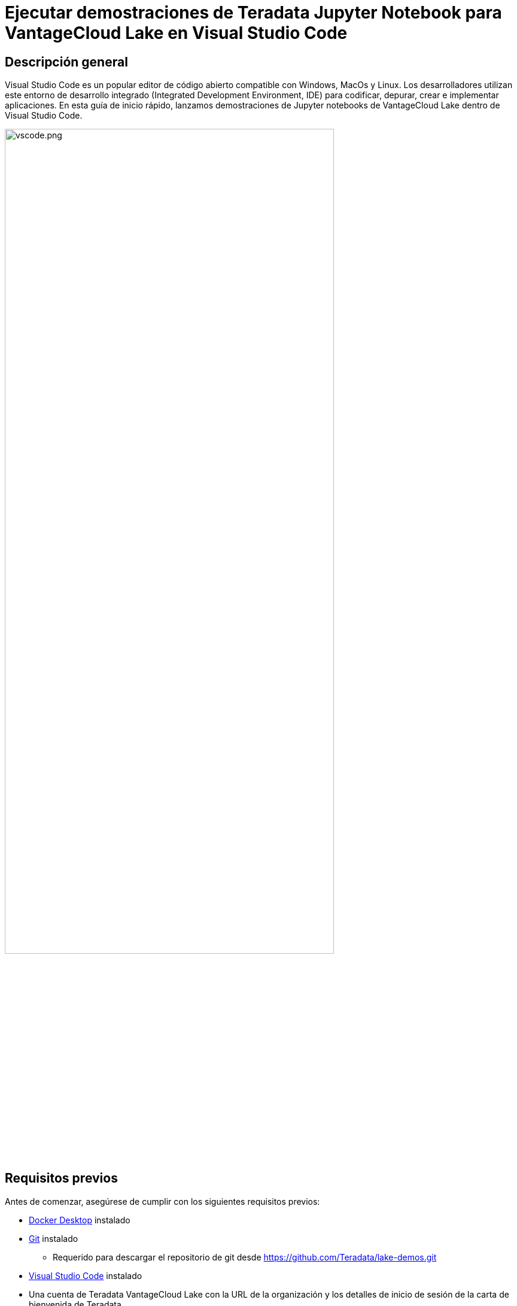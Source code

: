= Ejecutar demostraciones de Teradata Jupyter Notebook para VantageCloud Lake en Visual Studio Code
:page-lang: es
:experimental:
:page-author: Janeth Graziani
:page-email: Janeth.graziani@teradata.com
:page-revdate: 11 de enero de 2024
:description: Aprenda a ejecutar demostraciones de VantageCloud Lake utilizando cuadernos de Jupyter en Visual Studio Code. 
:keywords: almacenes de datos, separación de almacenamiento informático, teradata, vantage, plataforma de datos en la nube, inteligencia empresarial, análisis empresarial, jupyter, teradatasql, ipython-sql, teradatasqlalchemy, vantagecloud, vantagecloud lake, internet pública, visual studio code, IDE, análisis de datos, ciencia de datos
:dir: vantagecloud-lake-demos-visual-studio-code

== Descripción general
Visual Studio Code es un popular editor de código abierto compatible con Windows, MacOs y Linux. Los desarrolladores utilizan este entorno de desarrollo integrado (Integrated Development Environment, IDE) para codificar, depurar, crear e implementar aplicaciones. En esta guía de inicio rápido, lanzamos demostraciones de Jupyter notebooks de VantageCloud Lake dentro de Visual Studio Code. 

image::vantagecloud-lake/{dir}/vscode.png[vscode.png,align="center", width=80%]

== Requisitos previos
Antes de comenzar, asegúrese de cumplir con los siguientes requisitos previos:

* https://www.docker.com/products/docker-desktop/[Docker Desktop] instalado
* https://git-scm.com/book/en/v2/Getting-Started-Installing-Git[Git] instalado
** Requerido para descargar el repositorio de git desde https://github.com/Teradata/lake-demos.git
* https://code.visualstudio.com/download[Visual Studio Code] instalado
* Una cuenta de Teradata VantageCloud Lake con la URL de la organización y los detalles de inicio de sesión de la carta de bienvenida de Teradata.
** Una vez que haya iniciado sesión, siga estas https://quickstarts.teradata.com/getting-started-with-vantagecloud-lake.html#_create_an_environment[instrucciones] para crear un entorno VantageCloud Lake

== Clonar el repositorio de demostración de VantageCloud Lake 
Comience clonando el repositorio de GitHub y navegando al directorio del proyecto:
[source, bash]
----
git clone https://github.com/Teradata/lake-demos.git
cd lake-demos
----
== Inicie un contenedor Docker de Jupyterlab con Teradata Jupyter Extensions
Para iniciar demostraciones de Teradata VantageCloud Lake, necesitamos https://hub.docker.com/r/teradata/jupyterlab-extensions[Teradata Jupyter Extensions para Docker]. Estas extensiones proporcionan el kernel SQL ipython, utilidades para administrar conexiones a Teradata y el explorador de objetos de la base de datos para que sea productivo al interactuar con la base de datos Teradata.   

A continuación, inicie un contenedor y vincúlelo al directorio lake-demos existente. Elija el comando apropiado según su sistema operativo: 

NOTE: Para Windows, ejecute el comando Docker en PowerShell.

[tabs, id="vscode_tab_mount", role="emits-gtm-events"]
====
Windows::
+
[source,powershell]
----
docker run -e "accept_license=Y" -p 127.0.0.1:8888:8888 -v ${PWD}:/home/jovyan/JupyterLabRoot teradata/jupyterlab-extensions
----
macOS::
+
[source,bash]
----
docker run -e "accept_license=Y" -p 127.0.0.1:8888:8888 -v $PWD:/home/jovyan/JupyterLabRoot teradata/jupyterlab-extensions
----
Linux::
+
[source,bash]
----
docker run -e "accept_license=Y" -p 127.0.0.1:8888:8888 -v $PWD:/home/jovyan/JupyterLabRoot teradata/jupyterlab-extensions
----
====
Tome nota de la URL y el token resultantes; los necesitará para establecer la conexión desde Visual Studio Code.

image::vantagecloud-lake/{dir}/terminal.png[terminal.png,align="center", width=80%]

== Configuración de Visual Studio Code
Abra el directorio del proyecto `lake-demos` en Visual Studio Code. El repositorio contiene el siguiente árbol de proyectos: 

LAKE_DEMOS

* https://github.com/Teradata/lake-demos/tree/main/UseCases[UseCases]
** https://github.com/Teradata/lake-demos/blob/main/0_Demo_Environment_Setup.ipynb[0_Demo_Environment_Setup.ipynb]
** https://github.com/Teradata/lake-demos/blob/main/1_Load_Base_Demo_Data.ipynb[1_Load_Base_Demo_Data.ipynb]
** https://github.com/Teradata/lake-demos/blob/main/Data_Engineering_Exploration.ipynb[Data_Engineering_Exploration.ipynb]
** https://github.com/Teradata/lake-demos/blob/main/Data_Science_OAF.ipynb[Data_Science_OAF.ipynb]
** https://github.com/Teradata/lake-demos/blob/main/Demo_Admin.ipynb[Demo_Admin.ipynb]
* https://github.com/Teradata/lake-demos/blob/main/vars.json[archivo vars.json]

=== Editar el archivo vars.json 
Edite el archivo *https://github.com/Teradata/lake-demos/blob/main/vars.json[archivo vars.json]* para incluir las credenciales necesarias para ejecutar las demostraciones. +

[cols="1,1"]
|====
| *Variable* | *Valor*
| *"host"* 
| Valor de IP pública de su entorno VantageCloud Lake
| *"UES_URI"* 
| Abra Analytics desde su entorno VantageCloud Lake
| *"dbc"*
| La contraseña maestra de su entorno VantageCloud Lake.
|====

Para recuperar una dirección IP pública y Open Analytics Endpoint, siga estas https://quickstarts.teradata.com/vantagecloud-lake/vantagecloud-lake-demo-jupyter-docker.html[instrucciones].
====
IMPORTANT: Cambie las contraseñas en el archivo vars.json.
 Verá que en el archivo vars.json de muestra, las contraseñas de todos los usuarios están predeterminadas en "contraseña", esto es solo por cuestiones del archivo de muestra, debe cambiar todos estos campos de contraseña a contraseñas seguras y protegerlas según sea necesario. y siga otras mejores prácticas de administración de contraseñas.
====
=== Modifique la ruta a vars.json en el directorio UseCases

En el directorio UseCases, todos los archivos .ipynb usan la ruta ../../vars.json para cargar las variables del archivo JSON cuando se trabaja desde Jupyterlab. Para trabajar directamente desde Visual Studio Code, actualice el código en cada .ipynb para que apunte a vars.json.

La forma más rápida de realizar estos cambios es mediante la función de búsqueda en el menú vertical  de la izquierda. Busque 

----
'../../vars.json'
----

y reemplácelo con:

----
'vars.json'
----

image::vantagecloud-lake/{dir}/search.png[buscar,width=50%,opts="inline"]

image::vantagecloud-lake/{dir}/replace.png[reemplazar,width=50%,opts="inline"]

=== Configuración de kernels de Jupyter
Abra *0_Demo_Environment_Setup.ipynb* y haga clic en Seleccionar kernel en la esquina superior derecha de Visual Studio Code. 

Si no ha instalado las extensiones de Jupyter y Python, Visual Studio Code le pedirá que las instale. Estas extensiones son necesarias para que Visual Studio Code detecte kernels. Para instalarlas, seleccione 'Instalar/Habilitar extensiones sugeridas para Python y Jupyter'.

image::vantagecloud-lake/{dir}/select.kernel.png[select.kernel.png,align="center"]

Una vez que haya instalado las extensiones necesarias, encontrará opciones en el menú desplegable. Elija **Kernel de Jupyter existente**.

image::vantagecloud-lake/{dir}/existing.kernel.png[existing.kernel.png,align="center"]

Introduzca la URL del servidor Jupyter en ejecución y presione Entrar.
----
http://localhost:8888
----
image::vantagecloud-lake/{dir}/server.url.png[server.url.png,align="center"]

Introduzca el token que se encuentra en su terminal al montar archivos en el contenedor Docker y presione Entrar.

image::vantagecloud-lake/{dir}/server.password.png[server.password.png,align="center"]

Cambiar el nombre para mostrar del servidor (dejar en blanco para usar la URL)

image::vantagecloud-lake/{dir}/server.display.name.png[server.display.name.png,align="center"]

Ahora tiene acceso a todos los kernels de extensión de Teradata Vantage. Seleccione Python 3 (ipykernel) desde el servidor Jupyter en ejecución.

image::vantagecloud-lake/{dir}/python.kernel.png[python.kernel.png,align="center"]

=== Ejecutar demostraciones
Ejecute todas las celdas en *0_Demo_Environment_Setup.ipynb* para configurar su entorno. Seguido de *1_Demo_Setup_Base_Data.ipynb* para cargar los datos base necesarios para la demostración.
Para obtener más información sobre los cuadernos de demostración, vaya a la página https://github.com/Teradata/lake-demos[Demostraciones de Teradata Lake] en GitHub.

image::vantagecloud-lake/{dir}/demoenvsetup.png[demoenvsetup.png,align="center", width=70%]

== Resumen 
En esta guía de inicio rápido, configuramos Visual Studio Code para acceder a demostraciones de VantageCloud Lake mediante Jupyter notebooks. 
